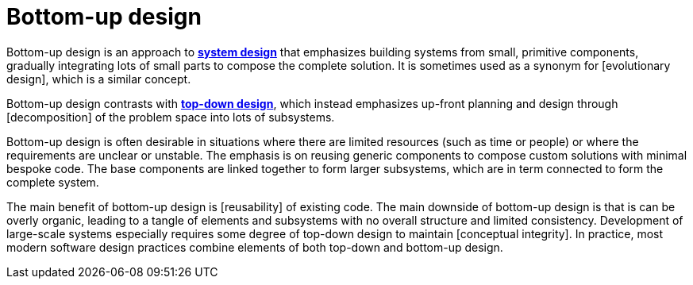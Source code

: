 = Bottom-up design

Bottom-up design is an approach to *link:./system-design.adoc[system design]* that emphasizes
building systems from small, primitive components, gradually integrating lots of small parts to
compose the complete solution. It is sometimes used as a synonym for [evolutionary design], which
is a similar concept.

Bottom-up design contrasts with *link:./top-down-design.adoc[top-down design]*, which instead
emphasizes up-front planning and design through [decomposition] of the problem space into lots
of subsystems.

Bottom-up design is often desirable in situations where there are limited resources (such as time
or people) or where the requirements are unclear or unstable. The emphasis is on reusing generic
components to compose custom solutions with minimal bespoke code. The base components are linked
together to form larger subsystems, which are in term connected to form the complete system.

The main benefit of bottom-up design is [reusability] of existing code. The main downside of
bottom-up design is that is can be overly organic, leading to a tangle of elements and subsystems
with no overall structure and limited consistency. Development of large-scale systems especially
requires some degree of top-down design to maintain [conceptual integrity]. In practice, most
modern software design practices combine elements of both top-down and bottom-up design.
